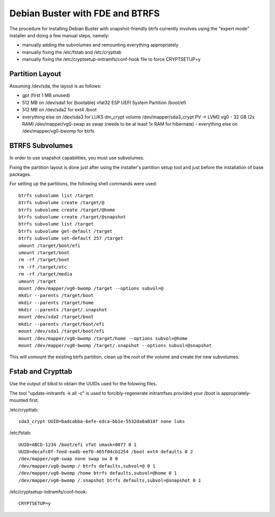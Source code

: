 Debian Buster with FDE and BTRFS
================================

The procedure for installing Debian Buster with snapshot-friendly btrfs currently involves using the "expert mode" installer and doing a few manual steps, namely:

- manually adding the subvolumes and remounting everything appropriately
- manually fixing the /etc/fstab and /etc/crypttab
- manually fixing the /etc/cryptsetup-initramfs/conf-hook file to force CRYPTSETUP=y


Partition Layout
----------------

Assuming /dev/sda, the layout is as follows:

- gpt (first 1 MB unused)
- 512 MB on /dev/sda1 for (bootable) vfat32 ESP UEFI System Partition /boot/efi
- 512 MB on /dev/sda2 for ext4 /boot
- everything else on /dev/sda3 for LUKS dm_crypt volume /dev/mapper/sda3_crypt PV -> LVM2 vg0
  - 32 GB (2x RAM) /dev/mapper/vg0-swap as swap (needs to be at least 1x RAM for hibernate)
  - everything else on /dev/mapper/vg0-bwomp for btrfs


BTRFS Subvolumes
----------------

In order to use snapshot capabilities, you must use subvolumes.

Fixing the partition layout is done just after using the installer's partition setup tool and just before the installation of base packages.

For setting up the partitions, the following shell commands were used::

    btrfs subvolume list /target
    btrfs subvolume create /target/@
    btrfs subvolume create /target/@home
    btrfs subvolume create /target/@snapshot
    btrfs subvolume list /target
    btrfs subvolume get-default /target
    btrfs subvolume set-default 257 /target
    umount /target/boot/efi
    umount /target/boot
    rm -rf /target/boot
    rm -rf /target/etc
    rm -rf /target/media
    umount /target
    mount /dev/mapper/vg0-bwomp /target --options subvol=@
    mkdir --parents /target/boot
    mkdir --parents /target/home
    mkdir --parents /target/.snapshot
    mount /dev/sda2 /target/boot
    mkdir --parents /target/boot/efi
    mount /dev/sda1 /target/boot/efi
    mount /dev/mapper/vg0-bwomp /target/home --options subvol=@home
    mount /dev/mapper/vg0-bwomp /target/.snapshot --options subvol=@snapshot

This will unmount the existing btrfs partition, clean up the root of the volume and create the new subvolumes.


Fstab and Crypttab
------------------

Use the output of blkid to obtain the UUIDs used for the folowing files.

The tool "update-initramfs -k all -c" is used to forcibly-regenerate initramfses provided your /boot is appropriately-mounted first.

/etc/crypttab::

    sda3_crypt UUID=badcabba-6efe-edca-bb1e-5532da8a018f none luks

/etc/fstab::

    UUID=ABCD-1234 /boot/efi vfat umask=0077 0 1
    UUID=decafc0f-feed-eadb-eef0-465f04cb1254 /boot ext4 defaults 0 2
    /dev/mapper/vg0-swap none swap sw 0 0
    /dev/mapper/vg0-bwomp / btrfs defaults,subvol=@ 0 1
    /dev/mapper/vg0-bwomp /home btrfs defaults,subvol=@home 0 1
    /dev/mapper/vg0-bwomp /.snapshot btrfs defaults,subvol=@snapshot 0 1

/etc/cryptsetup-initramfs/conf-hook::

    CRYPTSETUP=y
